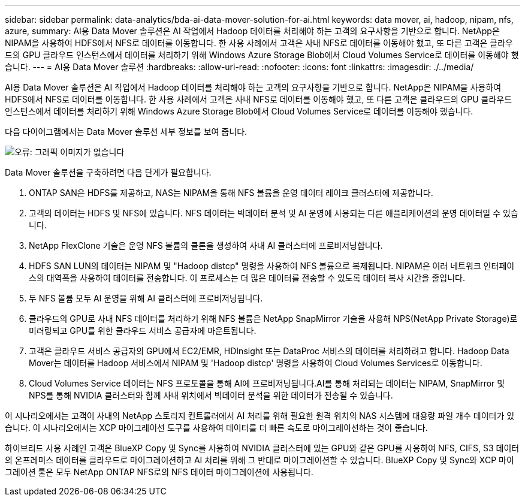 ---
sidebar: sidebar 
permalink: data-analytics/bda-ai-data-mover-solution-for-ai.html 
keywords: data mover, ai, hadoop, nipam, nfs, azure, 
summary: AI용 Data Mover 솔루션은 AI 작업에서 Hadoop 데이터를 처리해야 하는 고객의 요구사항을 기반으로 합니다. NetApp은 NIPAM을 사용하여 HDFS에서 NFS로 데이터를 이동합니다. 한 사용 사례에서 고객은 사내 NFS로 데이터를 이동해야 했고, 또 다른 고객은 클라우드의 GPU 클라우드 인스턴스에서 데이터를 처리하기 위해 Windows Azure Storage Blob에서 Cloud Volumes Service로 데이터를 이동해야 했습니다. 
---
= AI용 Data Mover 솔루션
:hardbreaks:
:allow-uri-read: 
:nofooter: 
:icons: font
:linkattrs: 
:imagesdir: ./../media/


[role="lead"]
AI용 Data Mover 솔루션은 AI 작업에서 Hadoop 데이터를 처리해야 하는 고객의 요구사항을 기반으로 합니다. NetApp은 NIPAM을 사용하여 HDFS에서 NFS로 데이터를 이동합니다. 한 사용 사례에서 고객은 사내 NFS로 데이터를 이동해야 했고, 또 다른 고객은 클라우드의 GPU 클라우드 인스턴스에서 데이터를 처리하기 위해 Windows Azure Storage Blob에서 Cloud Volumes Service로 데이터를 이동해야 했습니다.

다음 다이어그램에서는 Data Mover 솔루션 세부 정보를 보여 줍니다.

image:bda-ai-image4.png["오류: 그래픽 이미지가 없습니다"]

Data Mover 솔루션을 구축하려면 다음 단계가 필요합니다.

. ONTAP SAN은 HDFS를 제공하고, NAS는 NIPAM을 통해 NFS 볼륨을 운영 데이터 레이크 클러스터에 제공합니다.
. 고객의 데이터는 HDFS 및 NFS에 있습니다. NFS 데이터는 빅데이터 분석 및 AI 운영에 사용되는 다른 애플리케이션의 운영 데이터일 수 있습니다.
. NetApp FlexClone 기술은 운영 NFS 볼륨의 클론을 생성하여 사내 AI 클러스터에 프로비저닝합니다.
. HDFS SAN LUN의 데이터는 NIPAM 및 "Hadoop distcp" 명령을 사용하여 NFS 볼륨으로 복제됩니다. NIPAM은 여러 네트워크 인터페이스의 대역폭을 사용하여 데이터를 전송합니다. 이 프로세스는 더 많은 데이터를 전송할 수 있도록 데이터 복사 시간을 줄입니다.
. 두 NFS 볼륨 모두 AI 운영을 위해 AI 클러스터에 프로비저닝됩니다.
. 클라우드의 GPU로 사내 NFS 데이터를 처리하기 위해 NFS 볼륨은 NetApp SnapMirror 기술을 사용해 NPS(NetApp Private Storage)로 미러링되고 GPU를 위한 클라우드 서비스 공급자에 마운트됩니다.
. 고객은 클라우드 서비스 공급자의 GPU에서 EC2/EMR, HDInsight 또는 DataProc 서비스의 데이터를 처리하려고 합니다. Hadoop Data Mover는 데이터를 Hadoop 서비스에서 NIPAM 및 'Hadoop distcp' 명령을 사용하여 Cloud Volumes Services로 이동합니다.
. Cloud Volumes Service 데이터는 NFS 프로토콜을 통해 AI에 프로비저닝됩니다.AI를 통해 처리되는 데이터는 NIPAM, SnapMirror 및 NPS를 통해 NVIDIA 클러스터와 함께 사내 위치에서 빅데이터 분석을 위한 데이터가 전송될 수 있습니다.


이 시나리오에서는 고객이 사내의 NetApp 스토리지 컨트롤러에서 AI 처리를 위해 필요한 원격 위치의 NAS 시스템에 대용량 파일 개수 데이터가 있습니다. 이 시나리오에서는 XCP 마이그레이션 도구를 사용하여 데이터를 더 빠른 속도로 마이그레이션하는 것이 좋습니다.

하이브리드 사용 사례인 고객은 BlueXP Copy 및 Sync를 사용하여 NVIDIA 클러스터에 있는 GPU와 같은 GPU를 사용하여 NFS, CIFS, S3 데이터의 온프레미스 데이터를 클라우드로 마이그레이션하고 AI 처리를 위해 그 반대로 마이그레이션할 수 있습니다. BlueXP Copy 및 Sync와 XCP 마이그레이션 툴은 모두 NetApp ONTAP NFS로의 NFS 데이터 마이그레이션에 사용됩니다.
